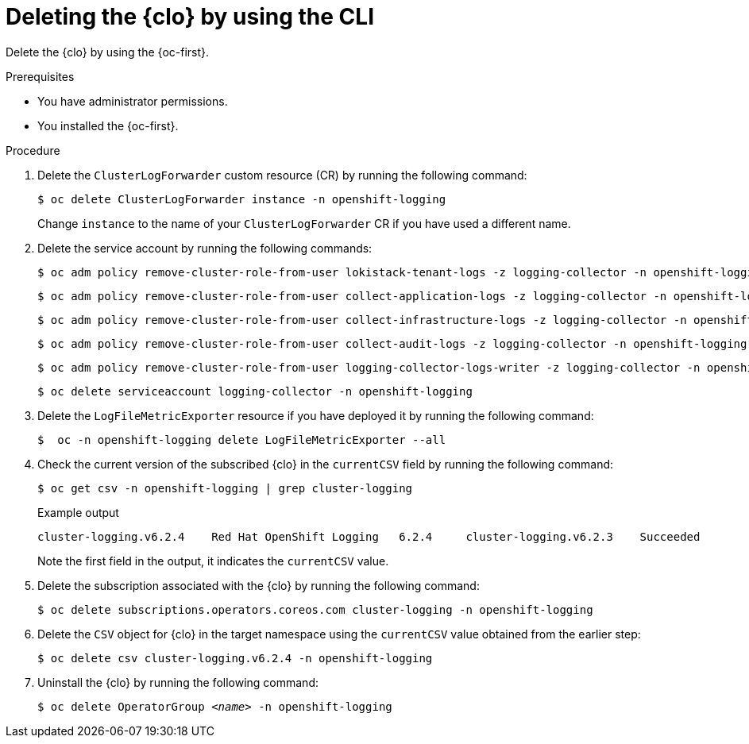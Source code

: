 // Module included in the following assemblies:
// * uninstalling/uninstalling-logging.adoc

:_newdoc-version: 2.18.4
:_template-generated: 2025-07-05
:_mod-docs-content-type: PROCEDURE

[id="deleting-the-cluster-logging-operator-by-using-the-cli_{context}"]
= Deleting the {clo} by using the CLI

Delete the {clo} by using the {oc-first}.

.Prerequisites

* You have administrator permissions.
* You installed the {oc-first}.

.Procedure

. Delete the `ClusterLogForwarder` custom resource (CR) by running the following command:
+
[source,terminal]
----
$ oc delete ClusterLogForwarder instance -n openshift-logging
----
+
Change `instance` to the name of your `ClusterLogForwarder` CR if you have used a different name.

. Delete the service account by running the following commands:
+
[source,terminal]
----
$ oc adm policy remove-cluster-role-from-user lokistack-tenant-logs -z logging-collector -n openshift-logging
----
+
[source,terminal]
----
$ oc adm policy remove-cluster-role-from-user collect-application-logs -z logging-collector -n openshift-logging
----
+
[source,terminal]
----
$ oc adm policy remove-cluster-role-from-user collect-infrastructure-logs -z logging-collector -n openshift-logging
----
+
[source,terminal]
----
$ oc adm policy remove-cluster-role-from-user collect-audit-logs -z logging-collector -n openshift-logging
----
+
[source,terminal]
----
$ oc adm policy remove-cluster-role-from-user logging-collector-logs-writer -z logging-collector -n openshift-logging
----
+
[source,terminal]
----
$ oc delete serviceaccount logging-collector -n openshift-logging
----

. Delete the `LogFileMetricExporter` resource if you have deployed it by running the following command:
+
[source,terminal]
----
$  oc -n openshift-logging delete LogFileMetricExporter --all
----

. Check the current version of the subscribed {clo} in the `currentCSV` field by running the following command:
+
[source,terminal,options="nowrap"]
----
$ oc get csv -n openshift-logging | grep cluster-logging
----
+
.Example output
----
cluster-logging.v6.2.4    Red Hat OpenShift Logging   6.2.4     cluster-logging.v6.2.3    Succeeded
----
+
Note the first field in the output, it indicates the `currentCSV` value.

. Delete the subscription associated with the {clo} by running the following command:
+
[source,terminal]
----
$ oc delete subscriptions.operators.coreos.com cluster-logging -n openshift-logging
----

. Delete the `CSV` object for {clo} in the target namespace using the `currentCSV` value obtained from the earlier step:
+
[source,terminal]
----
$ oc delete csv cluster-logging.v6.2.4 -n openshift-logging
----

. Uninstall the {clo} by running the following command:
+
[source,terminal,subs="+quotes"]
----
$ oc delete OperatorGroup __<name>__ -n openshift-logging
----
